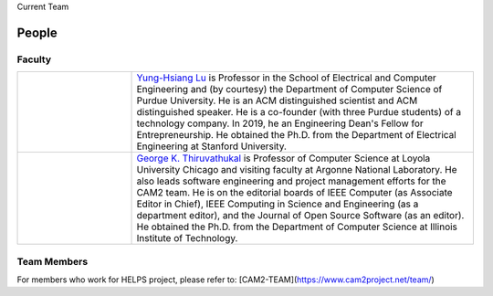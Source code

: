 Current Team

People
-------

Faculty
~~~~~~~~~~~~

.. list-table::
   :widths: 10 30
   
   * - .. image:: https://drive.google.com/uc?id=1EqxgXBuEQNiQ5pNVvg42AfWMFKByjKh1
     - `Yung-Hsiang Lu
       <https://engineering.purdue.edu/ECE/People/ptProfile?resource_id=3355>`__
       is Professor in the School of Electrical and Computer
       Engineering and (by courtesy) the Department of Computer
       Science of Purdue University. He is an ACM distinguished
       scientist and ACM distinguished speaker. He is a co-founder
       (with three Purdue students) of a technology company.  In 2019,
       he an Engineering Dean's Fellow for Entrepreneurship.  He
       obtained the Ph.D. from the Department of Electrical
       Engineering at Stanford University.

   * - .. image:: images/gkt.jpg
     - `George K. Thiruvathukal <https://thiruvathukal.com>`__ is
       Professor of Computer Science at Loyola University Chicago and
       visiting faculty at Argonne National Laboratory. He also leads
       software engineering and project management efforts for the
       CAM2 team. He is on the editorial boards of IEEE Computer (as
       Associate Editor in Chief), IEEE Computing in Science and
       Engineering (as a department editor), and the Journal of Open
       Source Software (as an editor). He obtained the Ph.D. from the
       Department of Computer Science at Illinois Institute of
       Technology.
      

Team Members
~~~~~~~~~~~~

For members who work for HELPS project, please refer to:
[CAM2-TEAM](https://www.cam2project.net/team/)
